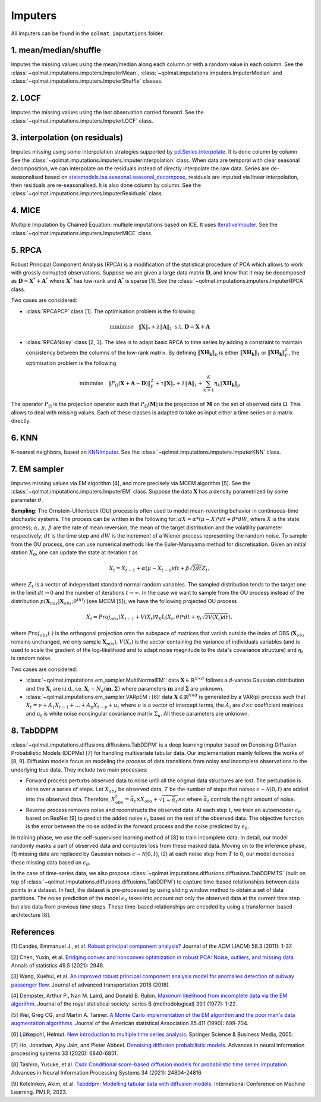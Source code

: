 Imputers
========

All imputers can be found in the ``qolmat.imputations`` folder.

1. mean/median/shuffle
----------------------
Imputes the missing values using the mean/median along each column or with a random value in each column. See the :class:`~qolmat.imputations.imputers.ImputerMean`, :class:`~qolmat.imputations.imputers.ImputerMedian` and :class:`~qolmat.imputations.imputers.ImputerShuffle` classes.

2. LOCF
-------
Imputes the missing values using the last observation carried forward. See the :class:`~qolmat.imputations.imputers.ImputerLOCF` class.

3. interpolation (on residuals)
-------------------------------
Imputes missing using some interpolation strategies supported by `pd.Series.interpolate <https://pandas.pydata.org/docs/reference/api/pandas.Series.interpolate.html>`_. It is done column by column. See the :class:`~qolmat.imputations.imputers.ImputerInterpolation` class. When data are temporal with clear seasonal decomposition, we can interpolate on the residuals instead of directly interpolate the raw data. Series are de-seasonalised based on `statsmodels.tsa.seasonal.seasonal_decompose <https://www.statsmodels.org/stable/generated/statsmodels.tsa.seasonal.seasonal_decompose.html>`_, residuals are imputed via linear interpolation, then residuals are re-seasonalised. It is also done column by column. See the :class:`~qolmat.imputations.imputers.ImputerResiduals` class.


4. MICE
-------
Multiple Imputation by Chained Equation: multiple imputations based on ICE. It uses `IterativeImputer <https://scikit-learn.org/stable/modules/generated/sklearn.impute.IterativeImputer.html#sklearn.impute.IterativeImputer>`_. See the :class:`~qolmat.imputations.imputers.ImputerMICE` class.

5. RPCA
-------
Robust Principal Component Analysis (RPCA) is a modification of the statistical procedure of PCA which allows to work with grossly corrupted observations. Suppose we are given a large data matrix :math:`\mathbf{D}`, and know that it may be decomposed as :math:`\mathbf{D} = \mathbf{X}^* + \mathbf{A}^*` where :math:`\mathbf{X}^*` has low-rank and :math:`\mathbf{A}^*` is sparse [1]. See the :class:`~qolmat.imputations.imputers.ImputerRPCA` class.

Two cases are considered:

* :class:`RPCAPCP` class [1]. The optimisation problem is the following

.. math::
   \text{minimise} \quad \Vert \mathbf{X} \Vert_* + \lambda \Vert \mathbf{A} \Vert_1  \text{ s.t. } \mathbf{D} = \mathbf{X} + \mathbf{A}


* :class:`RPCANoisy` class [2, 3]. The idea is to adapt basic RPCA to time series by adding a constraint to maintain consistency between the columns of the low-rank matrix. By defining :math:`\Vert \mathbf{XH_k} \Vert_p` is either :math:`\Vert \mathbf{XH_k} \Vert_1` or  :math:`\Vert \mathbf{XH_k} \Vert_F^2`, the optimisation problem is the following

.. math::
   \text{minimise} \quad \Vert P_{\Omega}(\mathbf{X}+\mathbf{A}-\mathbf{D}) \Vert_F^2 + \tau \Vert \mathbf{X} \Vert_* + \lambda \Vert \mathbf{A} \Vert_1 + \sum_{k=1}^K \eta_k \Vert \mathbf{XH_k} \Vert_p

The operator :math:`P_{\Omega}` is the projection operator such that :math:`P_{\Omega}(\mathbf{M})` is the projection of :math:`\mathbf{M}` on the set of observed data :math:`\Omega`. This allows to deal with missing values. Each of these classes is adapted to take as input either a time series or a matrix directly.

6. KNN
------
K-nearest neighbors, based on `KNNImputer <https://scikit-learn.org/stable/modules/generated/sklearn.impute.KNNImputer.html>`_. See the :class:`~qolmat.imputations.imputers.ImputerKNN` class.

7. EM sampler
-------------
Imputes missing values via EM algorithm [4], and more precisely via MCEM algorithm [5]. See the :class:`~qolmat.imputations.imputers.ImputerEM` class.
Suppose the data :math:`\mathbf{X}` has a density parametrized by some parameter :math:`\theta`.

**Sampling**: The Ornstein-Uhlenbeck (OU) process is often used to model mean-reverting behavior in continuous-time stochastic systems. The process can be written in the following for: :math:`dX = \alpha * (\mu - X) * dt + \beta * dW`, where :math:`X` is the state process; :math:`\alpha, \, \mu, \, \beta` are the rate of mean reversion, the mean of the target distribution and the volatility parameter respectively; :math:`dt` is the time step and :math:`dW` is the increment of a Wiener process representing the random noise.
To sample from the OU process, one can use numerical methods like the Euler-Maruyama method for discretisation. Given an initial station :math:`X_0`, one can update the state at iteration *t* as

.. math::
    X_t = X_{t-1} + \alpha (\mu - X_{t-1}) dt + \beta \sqrt{2 dt} Z_t,

where :math:`Z_t` is a vector of independant standard normal random variables.
The sampled distribution tends to the target one in the limit :math:`dt \rightarrow 0` and the number of iterations :math:`t \rightarrow \infty`.
In the case we want to sample from the OU process instead of the distribution :math:`p(\mathbf{X}_{mis} \vert \mathbf{X}_{obs} ; \theta^{(n)})` (see MCEM [5]), we have the following projected OU process

.. math::
    X_t = Proj_{obs} \left( X_{t-1} + V(X_t) \nabla_X L(X_t, \theta) * dt + \eta_t \sqrt{2 V(X_t) dt} \right),

where :math:`Proj_{obs}(\cdot)` is the orthogonal projection onto the subspace of matrices that vanish outside the index of OBS (:math:`\mathbf{X}_{obs}` remains unchanged, we only sample :math:`\mathbf{X}_{mis}`), :math:`V(X_t)` is the vector containing the variance of individuals variables (and is used to scale the gradient of the log-likelihood and to adapt noise magnitude to the data's covariance structure) and :math:`\eta_t` is random noise.


Two cases are considered:

* :class:`~qolmat.imputations.em_sampler.MultiNormalEM`: data :math:`\mathbf{X} \in \mathbb{R}^{n \times d}` follows a *d*-variate Gaussian distribution and the :math:`\mathbf{X}_i` are i.i.d., i.e. :math:`\mathbf{X}_i \sim N_d(\mathbf{m}, \mathbf{\Sigma})` where parameters :math:`\mathbf{m}` and :math:`\mathbf{\Sigma}` are unknown.

* :class:`~qolmat.imputations.em_sampler.VARpEM`: [6]: data :math:`\mathbf{X} \in \mathbb{R}^{n \times d}` is generated by a VAR(p) process such that :math:`X_t = \nu + A_1 X_{t-1} + ... + A_p X_{t-p} + u_t` where :math:`\nu` is a vector of intercept terms, the :math:`A_i` are  :math:`d \times c` coefficient matrices and :math:`u_t` is white noise nonsingular covariance matrix :math:`\Sigma_u`. All these parameters are unknown.


8. TabDDPM
-----------

:class:`~qolmat.imputations.diffusions.diffusions.TabDDPM` is a deep learning imputer based on Denoising Diffusion Probabilistic Models (DDPMs) [7] for handling multivariate tabular data. Our implementation mainly follows the works of [8, 9]. Diffusion models focus on modeling the process of data transitions from noisy and incomplete observations to the underlying true data. They include two main processes:

* Forward process perturbs observed data to noise until all the original data structures are lost. The pertubation is done over a series of steps. Let :math:`X_{obs}` be observed data, :math:`T` be the number of steps that noises :math:`\epsilon \sim \mathcal{N}(0,I)` are added into the observed data. Therefore, :math:`X_{obs}^t = \bar{\alpha}_t \times X_{obs} + \sqrt{1-\bar{\alpha}_t} \times \epsilon` where :math:`\bar{\alpha}_t` controls the right amount of noise.
* Reverse process removes noise and reconstructs the observed data. At each step :math:`t`, we train an autoencoder :math:`\epsilon_\theta` based on ResNet [9] to predict the added noise :math:`\epsilon_t` based on the rest of the observed data. The objective function is the error between the noise added in the forward process and the noise predicted by :math:`\epsilon_\theta`.

In training phase, we use the self-supervised learning method of [8] to train incomplete data. In detail, our model randomly masks a part of observed data and computes loss from these masked data. Moving on to the inference phase, (1) missing data are replaced by Gaussian noises :math:`\epsilon \sim \mathcal{N}(0,I)`, (2) at each noise step from :math:`T` to 0, our model denoises these missing data based on :math:`\epsilon_\theta`.

In the case of time-series data, we also propose :class:`~qolmat.imputations.diffusions.diffusions.TabDDPMTS` (built on top of :class:`~qolmat.imputations.diffusions.diffusions.TabDDPM`) to capture time-based relationships between data points in a dataset. In fact, the dataset is pre-processed by using sliding window method to obtain a set of data partitions. The noise prediction of the model :math:`\epsilon_\theta` takes into account not only the observed data at the current time step but also data from previous time steps. These time-based relationships are encoded by using a transformer-based architecture [8].

References
----------

[1] Candès, Emmanuel J., et al. `Robust principal component analysis? <https://arxiv.org/abs/2001.05484>`_ Journal of the ACM (JACM) 58.3 (2011): 1-37.

[2] Chen, Yuxin, et al. `Bridging convex and nonconvex optimization in robust PCA: Noise, outliers, and missing data. <https://arxiv.org/abs/2001.05484>`_ Annals of statistics 49.5 (2021): 2948.

[3] Wang, Xuehui, et al. `An improved robust principal component analysis model for anomalies detection of subway passenger flow. <https://www.hindawi.com/journals/jat/2018/7191549/>`_ Journal of advanced transportation 2018 (2018).

[4] Dempster, Arthur P., Nan M. Laird, and Donald B. Rubin. `Maximum likelihood from incomplete data via the EM algorithm. <https://www.ece.iastate.edu/~namrata/EE527_Spring08/Dempster77.pdf>`_ Journal of the royal statistical society: series B (methodological) 39.1 (1977): 1-22.

[5] Wei, Greg CG, and Martin A. Tanner. `A Monte Carlo implementation of the EM algorithm and the poor man's data augmentation algorithms. <https://www.jstor.org/stable/2290005>`__ Journal of the American statistical Association 85.411 (1990): 699-704.

[6] Lütkepohl, Helmut. `New introduction to multiple time series analysis. <https://ds.amu.edu.et/xmlui/bitstream/handle/123456789/8336/Luetkepohl%20H.%20New%20Introduction%20to%20Multiple%20Time%20Series%20Analysis%20%28Springer%2C%202005%29%28ISBN%203540401725%29%28O%29%28765s%29_GL_.pdf?sequence=1&isAllowed=y>`_ Springer Science & Business Media, 2005.

[7] Ho, Jonathan, Ajay Jain, and Pieter Abbeel. `Denoising diffusion probabilistic models. <https://arxiv.org/abs/2006.11239>`_ Advances in neural information processing systems 33 (2020): 6840-6851.

[8] Tashiro, Yusuke, et al. `Csdi: Conditional score-based diffusion models for probabilistic time series imputation. <https://arxiv.org/abs/2107.03502>`_ Advances in Neural Information Processing Systems 34 (2021): 24804-24816.

[9] Kotelnikov, Akim, et al. `Tabddpm: Modelling tabular data with diffusion models. <https://icml.cc/virtual/2023/poster/24703>`_ International Conference on Machine Learning. PMLR, 2023.
